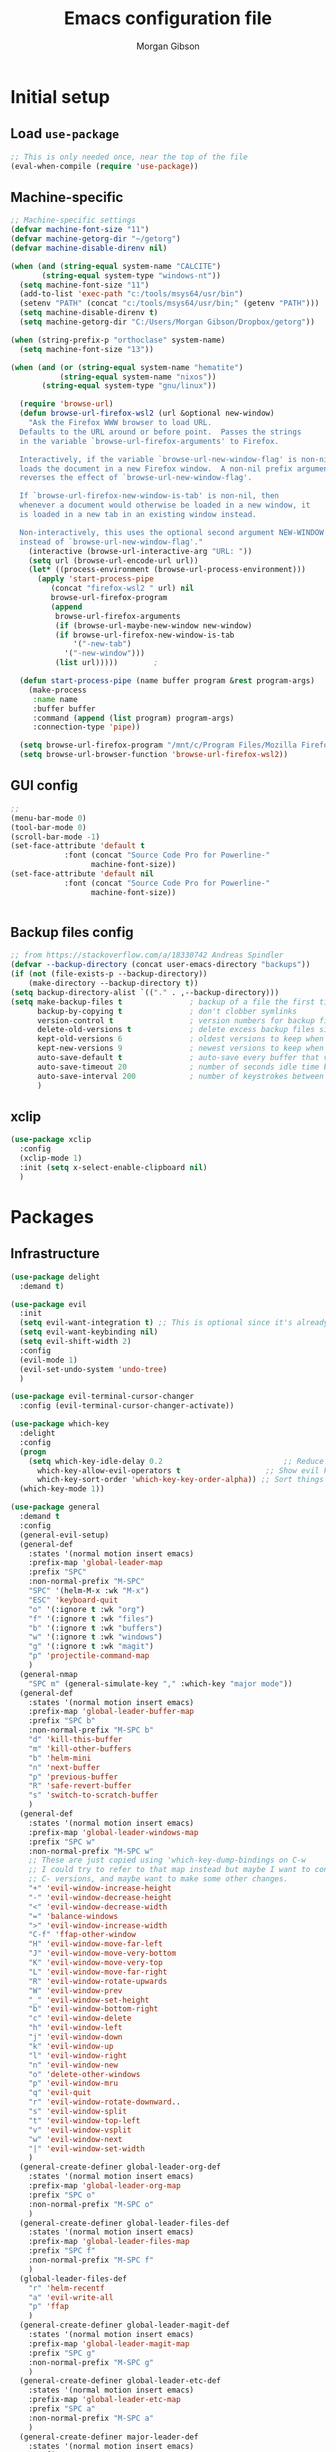#+TITLE: Emacs configuration file
#+AUTHOR: Morgan Gibson
#+BABEL: :cache yes
#+PROPERTY: header-args :tangle yes
* Initial setup
** Load ~use-package~
#+begin_src emacs-lisp
;; This is only needed once, near the top of the file
(eval-when-compile (require 'use-package))
#+end_src
** Machine-specific 
#+begin_src emacs-lisp
;; Machine-specific settings
(defvar machine-font-size "11")
(defvar machine-getorg-dir "~/getorg")
(defvar machine-disable-direnv nil)

(when (and (string-equal system-name "CALCITE")
	   (string-equal system-type "windows-nt"))
  (setq machine-font-size "11")
  (add-to-list 'exec-path "c:/tools/msys64/usr/bin")
  (setenv "PATH" (concat "c:/tools/msys64/usr/bin;" (getenv "PATH")))
  (setq machine-disable-direnv t)
  (setq machine-getorg-dir "C:/Users/Morgan Gibson/Dropbox/getorg"))

(when (string-prefix-p "orthoclase" system-name)
  (setq machine-font-size "13"))

(when (and (or (string-equal system-name "hematite")
	       (string-equal system-name "nixos"))
	   (string-equal system-type "gnu/linux"))

  (require 'browse-url)
  (defun browse-url-firefox-wsl2 (url &optional new-window)
    "Ask the Firefox WWW browser to load URL.
  Defaults to the URL around or before point.  Passes the strings
  in the variable `browse-url-firefox-arguments' to Firefox.

  Interactively, if the variable `browse-url-new-window-flag' is non-nil,
  loads the document in a new Firefox window.  A non-nil prefix argument
  reverses the effect of `browse-url-new-window-flag'.

  If `browse-url-firefox-new-window-is-tab' is non-nil, then
  whenever a document would otherwise be loaded in a new window, it
  is loaded in a new tab in an existing window instead.

  Non-interactively, this uses the optional second argument NEW-WINDOW
  instead of `browse-url-new-window-flag'."
    (interactive (browse-url-interactive-arg "URL: "))
    (setq url (browse-url-encode-url url))
    (let* ((process-environment (browse-url-process-environment)))
      (apply 'start-process-pipe
	     (concat "firefox-wsl2 " url) nil
	     browse-url-firefox-program
	     (append
	      browse-url-firefox-arguments
	      (if (browse-url-maybe-new-window new-window)
		  (if browse-url-firefox-new-window-is-tab
		      '("-new-tab")
		    '("-new-window")))
	      (list url)))))		;

  (defun start-process-pipe (name buffer program &rest program-args)
    (make-process
     :name name
     :buffer buffer
     :command (append (list program) program-args)
     :connection-type 'pipe))

  (setq browse-url-firefox-program "/mnt/c/Program Files/Mozilla Firefox/firefox.exe")
  (setq browse-url-browser-function 'browse-url-firefox-wsl2))

#+end_src
** GUI config
#+begin_src emacs-lisp
;;
(menu-bar-mode 0)
(tool-bar-mode 0)
(scroll-bar-mode -1)
(set-face-attribute 'default t
		    :font (concat "Source Code Pro for Powerline-"
				  machine-font-size))
(set-face-attribute 'default nil
		    :font (concat "Source Code Pro for Powerline-"
				  machine-font-size))


#+end_src
** Backup files config
#+begin_src emacs-lisp
;; from https://stackoverflow.com/a/18330742 Andreas Spindler
(defvar --backup-directory (concat user-emacs-directory "backups"))
(if (not (file-exists-p --backup-directory))
    (make-directory --backup-directory t))
(setq backup-directory-alist `(("." . ,--backup-directory)))
(setq make-backup-files t               ; backup of a file the first time it is saved.
      backup-by-copying t               ; don't clobber symlinks
      version-control t                 ; version numbers for backup files
      delete-old-versions t             ; delete excess backup files silently
      kept-old-versions 6               ; oldest versions to keep when a new numbered backup is made (default: 2)
      kept-new-versions 9               ; newest versions to keep when a new numbered backup is made (default: 2)
      auto-save-default t               ; auto-save every buffer that visits a file
      auto-save-timeout 20              ; number of seconds idle time before auto-save (default: 30)
      auto-save-interval 200            ; number of keystrokes between auto-saves (default: 300)
      )

#+end_src
** xclip
#+begin_src emacs-lisp
(use-package xclip
  :config
  (xclip-mode 1)
  :init (setq x-select-enable-clipboard nil)
  )
#+end_src
* Packages
** Infrastructure
#+begin_src emacs-lisp
(use-package delight
  :demand t)

(use-package evil
  :init
  (setq evil-want-integration t) ;; This is optional since it's already set to t by default.
  (setq evil-want-keybinding nil)
  (setq evil-shift-width 2)
  :config
  (evil-mode 1)
  (evil-set-undo-system 'undo-tree)
  )

(use-package evil-terminal-cursor-changer
  :config (evil-terminal-cursor-changer-activate))

(use-package which-key
  :delight
  :config
  (progn
    (setq which-key-idle-delay 0.2                           ;; Reduce the time before which-key pops up
	  which-key-allow-evil-operators t                   ;; Show evil keybindings
	  which-key-sort-order 'which-key-key-order-alpha)) ;; Sort things properly alphabetical
  (which-key-mode 1))

(use-package general
  :demand t
  :config
  (general-evil-setup)
  (general-def
    :states '(normal motion insert emacs)
    :prefix-map 'global-leader-map
    :prefix "SPC"
    :non-normal-prefix "M-SPC"
    "SPC" '(helm-M-x :wk "M-x")
    "ESC" 'keyboard-quit
    "o" '(:ignore t :wk "org")
    "f" '(:ignore t :wk "files")
    "b" '(:ignore t :wk "buffers")
    "w" '(:ignore t :wk "windows")
    "g" '(:ignore t :wk "magit")
    "p" 'projectile-command-map
    )
  (general-nmap
    "SPC m" (general-simulate-key "," :which-key "major mode"))
  (general-def
    :states '(normal motion insert emacs)
    :prefix-map 'global-leader-buffer-map
    :prefix "SPC b"
    :non-normal-prefix "M-SPC b"
    "d" 'kill-this-buffer
    "m" 'kill-other-buffers
    "b" 'helm-mini
    "n" 'next-buffer
    "p" 'previous-buffer
    "R" 'safe-revert-buffer
    "s" 'switch-to-scratch-buffer
    )
  (general-def
    :states '(normal motion insert emacs)
    :prefix-map 'global-leader-windows-map
    :prefix "SPC w"
    :non-normal-prefix "M-SPC w"
    ;; These are just copied using 'which-key-dump-bindings on C-w
    ;; I could try to refer to that map instead but maybe I want to continue omitting the
    ;; C- versions, and maybe want to make some other changes.
    "+" 'evil-window-increase-height
    "-" 'evil-window-decrease-height
    "<" 'evil-window-decrease-width
    "=" 'balance-windows
    ">" 'evil-window-increase-width
    "C-f" 'ffap-other-window
    "H" 'evil-window-move-far-left
    "J" 'evil-window-move-very-bottom
    "K" 'evil-window-move-very-top
    "L" 'evil-window-move-far-right
    "R" 'evil-window-rotate-upwards
    "W" 'evil-window-prev
    "_" 'evil-window-set-height
    "b" 'evil-window-bottom-right
    "c" 'evil-window-delete
    "h" 'evil-window-left
    "j" 'evil-window-down
    "k" 'evil-window-up
    "l" 'evil-window-right
    "n" 'evil-window-new
    "o" 'delete-other-windows
    "p" 'evil-window-mru
    "q" 'evil-quit
    "r" 'evil-window-rotate-downward..
    "s" 'evil-window-split
    "t" 'evil-window-top-left
    "v" 'evil-window-vsplit
    "w" 'evil-window-next
    "|" 'evil-window-set-width
    )
  (general-create-definer global-leader-org-def
    :states '(normal motion insert emacs)
    :prefix-map 'global-leader-org-map
    :prefix "SPC o"
    :non-normal-prefix "M-SPC o"
    )
  (general-create-definer global-leader-files-def
    :states '(normal motion insert emacs)
    :prefix-map 'global-leader-files-map
    :prefix "SPC f"
    :non-normal-prefix "M-SPC f"
    )
  (global-leader-files-def
    "r" 'helm-recentf
    "a" 'evil-write-all
    "p" 'ffap
    )
  (general-create-definer global-leader-magit-def
    :states '(normal motion insert emacs)
    :prefix-map 'global-leader-magit-map
    :prefix "SPC g"
    :non-normal-prefix "M-SPC g"
    )
  (general-create-definer global-leader-etc-def
    :states '(normal motion insert emacs)
    :prefix-map 'global-leader-etc-map
    :prefix "SPC a"
    :non-normal-prefix "M-SPC a"
    )
  (general-create-definer major-leader-def
    :states '(normal motion insert emacs)
    :prefix ","
    :non-normal-prefix "M-,")
  (major-leader-def emacs-lisp-mode-map
    "e" '(:ignore t :wk "eval")
    "e b" 'eval-buffer
    "e s" 'eval-last-sexp
    "e d" 'eval-defun
    )
  (general-define-key
   :states 'motion
   "g r" 'goto-random-line
   )
  )
#+end_src
** Common
#+begin_src emacs-lisp
(use-package undo-tree
  :delight
  :config
  (setq undo-tree-auto-save-history nil)
  :init (global-undo-tree-mode))

(use-package helm
  :demand t
  :delight
  :general
  (global-leader-files-def
    "f" 'helm-find-files)
  :config
  (add-hook 'after-init-hook (lambda () (helm-mode 1))))

(use-package company
  :demand t
  :general
  ;(:states '(insert emacs) "TAB" 'company-complete-common-or-cycle)
  (:states '(insert emacs) "TAB" 'company-indent-or-complete-common)
  :config
  ;(add-hook 'after-init-hook 'global-company-mode)
  ;(add-hook 'after-init-hook 'company-tng-mode)
  )
#+end_src
** Org
#+begin_src emacs-lisp
(use-package helm-org
  :demand t
  :delight
  :general
  (global-leader-org-def
    "c" 'org-capture
    "o" 'helm-org-agenda-files-headings
    ))

(use-package org
  :hook (org-mode . auto-fill-mode)
  :hook (org-agenda-mode . hl-line-mode)
  :general
  (:states 'normal
	   :keymaps 'org-mode-map
	   "RET" 'org-open-at-point
	   "TAB" 'org-cycle
	   )
  (global-leader-org-def
    "p" (lambda () (interactive) (findProject2 (concat org-directory "/projectile.org")))
    "c" 'org-capture
    "l" 'org-store-link
    "a" 'org-agenda)
  (major-leader-def 'org-mode-map
    "s" 'org-schedule
    "S" (lambda () (interactive) (org-schedule '(4)))
    "d" 'org-deadline
    "!" 'org-time-stamp-inactive
    "." 'org-time-stamp
    "/" 'org-sparse-tree
    ":" 'org-set-tags-command
    "n" 'org-narrow-to-subtree
    "N" 'widen
    "r" 'org-refile
    "A" 'org-archive-subtree
    "c" 'org-ctrl-c-ctrl-c
    "l" 'org-insert-link
    "b" '(:ignore t :wk "babel")
    "b i" 'org-insert-structure-template
    "b n" 'org-edit-special
    "b e" 'org-babel-execute-src-block
    "b b" '(:ignore t :wk "buffer")
    "b b e" 'org-babel-execute-buffer
    "b b t" 'org-babel-tangle
    )
  (major-leader-def 'org-agenda-mode-map
    "s" 'org-agenda-schedule
    "S" (lambda () (interactive) (org-agenda-schedule '(4)))
    "d" 'org-agenda-deadline
    ":" 'org-agenda-set-tags
    "R" 'org-agenda-refile
    "A" 'org-agenda-archive)
  :config
  (setq org-todo-keywords '(
			    (sequence "STUFF(f)" "|" "NOTE(n)" "OUTCOME(o)" "MOTIVE(M)")
			    (sequence "TODO(t!)" "NEXT(x!)" "BLOCKED(b!)" "STARTED(s!)" "WAITING(w!)" "|" "DONE(d!)")
			    (sequence "PROJPLAN(P)" "PROJECT(p)" "PROJWAIT(W)" "|" "PROJDONE(D!)")
			    (sequence "RECUR(r)" "MAYBE(m!)" "|" "CANCELLED(c!)")
			    ))
  (setq org-directory machine-getorg-dir)
  (setq org-agenda-files
	(directory-files org-directory t
			 "\\(todo\\|projectile\\|revisit\\|reference\\|chores\\|beorg-inbox\\)\\.org$"))

  (setq org-agenda-timegrid-use-ampm 1)

  (setq org-refile-targets '((org-agenda-files :maxlevel . 3)))
  (setq org-outline-path-complete-in-steps nil)         ; Refile in a single go
  (setq org-refile-use-outline-path t)                  ; Show full paths for refiling
  (setq org-adapt-indentation nil)
  (setq org-log-done 'time)
  (setq org-capture-templates
	'(("c" "Inbox" entry
	   (file+headline (lambda ()
			    (concat org-directory "/todo.org")) "Inbox")
	   "** STUFF %?\n%U\n%i\n%a")
	  ("p" "Projectile" entry
	   (function (lambda ()
		       (findProject (concat org-directory "/projectile.org")))
		     )
	   "** STUFF %?\n%U\n%i\n%a")))
  (org-babel-do-load-languages
   'org-babel-load-languages
   '((shell . t)
     (emacs-lisp . t)
     (latex . t)
     ))
  (setq org-edit-src-content-indentation 0)
  )

;; copied from org-capture.el
(defun findProject (path)
  (let ((last-project (projectile-project-name)))
    (set-buffer (org-capture-target-buffer path))
    ;; Org expects the target file to be in Org mode, otherwise
    ;; it throws an error.  However, the default notes files
    ;; should work out of the box.  In this case, we switch it to
    ;; Org mode.
    (unless (derived-mode-p 'org-mode)
      (org-display-warning
       (format "Capture requirement: switching buffer %S to Org mode"
	       (current-buffer)))
      (org-mode))
    (org-capture-put-target-region-and-position)
    (widen)
    (goto-char (point-min))
    (if (re-search-forward (format org-complex-heading-regexp-format
				   (regexp-quote last-project))
			   nil t)
	(beginning-of-line)
      (goto-char (point-max))
      (unless (bolp) (insert "\n"))
      (insert "** " last-project "\n")
      (beginning-of-line 0))))

(defun findProject2 (path)
  (let ((last-project (projectile-project-name)))
    ;;(set-buffer (org-capture-target-buffer (concat org-directory "/projectile.org")))
    (switch-to-buffer-other-window (find-file-noselect path))
    ;; Org expects the target file to be in Org mode, otherwise
    ;; it throws an error.  However, the default notes files
    ;; should work out of the box.  In this case, we switch it to
    ;; Org mode.
					;(org-capture-put-target-region-and-position)
    (unless (derived-mode-p 'org-mode)
      (org-display-warning
       (format "Capture requirement: switching buffer %S to Org mode"
	       (current-buffer)))
      (org-mode))
    (widen)
    (goto-char (point-min))
    (if (re-search-forward (format org-complex-heading-regexp-format
				   (regexp-quote last-project))
			   nil t)
	(beginning-of-line)
      (goto-char (point-max))
      (unless (bolp) (insert "\n"))
      (insert "** " last-project "\n")
      (beginning-of-line 0)
      )

    (org-narrow-to-subtree)
    (hide-leaves)
    (org-show-children)
    ))

(use-package evil-org
  :delight
  :after (org evil)
  :config
  (add-hook 'org-mode-hook 'evil-org-mode)
  (add-hook 'evil-org-mode-hook
	    (lambda () (evil-org-set-key-theme '(textobjects navigation todo))))
  (require 'evil-org-agenda)
  (evil-org-agenda-set-keys)
  (evil-define-key 'motion org-agenda-mode-map
    (kbd "SPC") nil
    (kbd "TAB") 'org-agenda-show-and-scroll-up
    (kbd "RET") 'org-agenda-switch-to
    "o" 'org-agenda-goto
    "!" 'org-agenda-toggle-deadlines
    ))

(use-package ob-async)

(use-package eval-in-repl)

(use-package org-babel-eval-in-repl
  :general (major-leader-def 'org-mode-map
	     "b E" 'ober-eval-block-in-repl
	     "C-RET" 'ober-eval-in-repl)
  :config
  (with-eval-after-load "eval-in-repl"
    (setq eir-jump-after-eval nil))
  (add-to-list 'ober-org-babel-type-list
	       '("shell" . (eval-in-repl-shell eir-eval-in-shell)))
  )

(use-package ox-hugo
  :after ox)

(use-package ob-tmux
  :custom
  (org-babel-default-header-args:tmux
   '((:results . "silent");
     (:session . "default"); The default tmux session to send code to
     (:socket  . nil))); The default tmux socket to communicate with
  ;; The tmux sessions are prefixed with the following string.
  ;; You can customize this if you like.
  (org-babel-tmux-session-prefix "ob-")
  ;; The terminal that will be used.
  ;; You can also customize the options passed to the terminal.
  ;; The default terminal is "gnome-terminal" with options "--".
  (org-babel-tmux-terminal "true")
					;(org-babel-tmux-terminal-opts '("-T" "ob-tmux" "-e"))
  ;; Finally, if your tmux is not in your $PATH for whatever reason, you
  ;; may set the path to the tmux binary as follows:
					;(org-babel-tmux-location "/usr/bin/tmux")
  )

(use-package emamux)
#+end_src
*** Exporters
#+begin_src emacs-lisp
(use-package ox-pandoc
  :after ox)
#+end_src
** Common 2
#+begin_src emacs-lisp
(use-package projectile
  :demand t
  :config
  (setq projectile-completion-system 'helm)
  (projectile-mode +1))

(use-package magit
  :general
  (global-leader-magit-def
    "g" 'magit-status
    "h" 'magit-dispatch))

(use-package forge
  :after magit)

					; TODO implement this where needed
(defun clear-space (keymap)
  (let ((space-command (lookup-key keymap (kbd "SPC"))))
    (define-key keymap (kbd "SPC") nil)
    (evil-define-key 'emacs keymap (kbd "SPC") space-command)))

(clear-space grep-mode-map)

					;(setq indent-tabs-mode nil)
					;(setq tab-width 2)

(use-package evil-collection
  :after (evil company-tng flycheck neotree magit)
  :config
  (setq evil-collection-magit-state 'normal)
  (define-key magit-status-mode-map
	      (kbd "SPC") nil) ; magit-diff-show-or-scroll-up
  (evil-define-key 'normal magit-status-mode-map
    (kbd ".") 'magit-diff-show-or-scroll-up)
  (evil-define-key 'emacs magit-status-mode-map
    (kbd "SPC") 'magit-diff-show-or-scroll-up)
  (define-key magit-revision-mode-map
	      (kbd "SPC") nil) ; scroll-up
  (define-key magit-diff-mode-map
	      (kbd "SPC") nil) ; scroll-up
  )

(evil-collection-init '(magit which-key helm company flycheck neotree))

(use-package direnv
  :init
  (add-hook 'prog-mode-hook #'direnv-update-environment)
  :config
  (unless machine-disable-direnv (direnv-mode)))

(use-package neotree
  :general
  (global-leader-files-def
    "n" 'neotree-toggle)
  )
#+end_src
** Major modes
*** Nix
#+begin_src emacs-lisp
(use-package nix-mode
  :mode "\\.nix\\'")
#+end_src
*** Ledger
#+begin_src emacs-lisp
(use-package ledger-mode
  :init
  ;; Ledger config from hledger github issue user taksuyu
  (setq ledger-binary-path "hledger")
  (setq ledger-mode-should-check-version nil)
  (setq ledger-mode-links-in-register nil)
  (add-to-list 'auto-mode-alist '("\\.\\(h?ledger\\|journal\\|j\\)$" . ledger-mode))

  (defvar ledger-report-balance
    (list "bal" (concat ledger-binary-path " -f default.journal bal assets:cash liabilities:discover -U")))

  (setq ledger-reports
	(list ledger-report-balance)))
#+end_src
*** DTrace
#+begin_src emacs-lisp
(use-package dtrace-script-mode
  :mode "\\.d\\'")

#+end_src
*** Dhall
#+begin_src emacs-lisp
(use-package dhall-mode
  :general
  (major-leader-def 'dhall-mode-map
    "l" '(:keymap lsp-command-map :package lsp-mode :wk "lsp-mode")
					; Copied and filtered from lsp-mode.el
    "l a" '(:ignore t :wk "already there")
    "l s" '(:ignore t :wk "sessions")
    "l F" '(:ignore t :wk "folders")
    "l =" '(:ignore t :wk "formatting")
    "l T" '(:ignore t :wk "toggle")
    "l g" '(:ignore t :wk "goto")
    "l h" '(:ignore t :wk "help")
    "l r" '(:ignore t :wk "refactor")
    "l a" '(:ignore t :wk "code actions")
    "l G" '(:ignore t :wk "peek")
    "n" 'flycheck-next-error
    "N" 'flycheck-previous-error
    "f" 'flycheck-list-errors
    )
  :mode "\\.dhall\\'"
  :config
  (setq dhall-use-header-line nil)
  (setq dhall-repl-executable "dhall repl")
  )
#+end_src
*** Haskell
#+begin_src emacs-lisp
(add-hook 'emacs-lisp-mode-hook 'hs-minor-mode)

(use-package haskell-mode
  :general
  (major-leader-def 'haskell-mode-map
    "l" '(:keymap lsp-command-map :package lsp-mode :wk "lsp-mode")
					; Copied and filtered from lsp-mode.el
    "l a" '(:ignore t :wk "already there")
    "l s" '(:ignore t :wk "sessions")
    "l F" '(:ignore t :wk "folders")
    "l =" '(:ignore t :wk "formatting")
    "l T" '(:ignore t :wk "toggle")
    "l g" '(:ignore t :wk "goto")
    "l h" '(:ignore t :wk "help")
    "l r" '(:ignore t :wk "refactor")
    "l a" '(:ignore t :wk "code actions")
    "l G" '(:ignore t :wk "peek")
    "n" 'flycheck-next-error
    "N" 'flycheck-previous-error
    "f f" 'flycheck-list-errors
    "f c" 'flycheck-buffer
    "f d" 'flycheck-clear
    )
  )

(use-package lsp-haskell
  :config
					;(setq lsp-haskell-process-path-hie "ghcide")
					;(setq lsp-haskell-process-args-hie '())
  (setq lsp-haskell-server-path
	"haskell-language-server")
  ;; Comment/uncomment this line to see interactions between lsp client/server.
  ;;(setq lsp-log-io t)
  )

(defun haskell-outline-level ()
  (let (buffer-invisibility-spec)
    (save-excursion
      (skip-chars-forward "    \n")
      (current-column))))

(add-hook 'haskell-mode-hook (lambda ()
			       (outline-minor-mode)
			       (set (make-local-variable 'outline-regexp)
				    (rx (* anything) (or "do" "mdo" "where")
					symbol-end))
			       (set (make-local-variable 'outline-level) #'haskell-outline-level)
			       ))
#+end_src
*** LSP, flycheck, etc
#+begin_src emacs-lisp
(use-package flycheck
  :config
  (global-flycheck-mode t)
  ; (flycheck-idle-change-delay 1.2)
)

(use-package yasnippet)

(use-package lsp-mode
  :init
  (setq lsp-keymap-prefix "C-c l")
  ; https://emacs-lsp.github.io/lsp-mode/page/performance/
  (setq read-process-output-max (* 5 1024 1024)) ;; 5mb
  (setq gc-cons-threshold 100000000)

  :hook
  (haskell-mode . lsp)
  (dhall-mode . lsp)
  (sh-mode . lsp)
  (rust-mode . lsp)
  :commands lsp
  )

(use-package lsp-ui
  :commands lsp-ui-mode)

(use-package helm-lsp
  :commands helm-lsp-workspace-symbol)

(use-package format-all
  :hook (haskell-mode . format-all-mode)
  :general
  (global-leader-etc-def
    "f" 'format-all-buffer
    )
  )

#+end_src
*** AUCTeX 
#+begin_src emacs-lisp
(use-package tex
  :ensure auctex
  :config (setq-default TeX-engine 'xetex)
  )

#+end_src
*** PowerShell
#+begin_src emacs-lisp
(use-package powershell)
#+end_src
*** json
#+begin_src emacs-lisp
(use-package json-mode)
#+end_src
*** Rust
#+begin_src emacs-lisp
(use-package rust-mode
  :general
  (major-leader-def 'rust-mode-map
    "l" '(:keymap lsp-command-map :package lsp-mode :wk "lsp-mode")
    "n" 'flycheck-next-error
    "N" 'flycheck-previous-error
    "f f" 'flycheck-list-errors
    "f c" 'flycheck-buffer
    "f d" 'flycheck-clear
    )
  )
#+end_src
** Appearance
#+begin_src emacs-lisp
(use-package color-theme-sanityinc-solarized
  :config (load-theme 'sanityinc-solarized-dark t))
#+end_src
* Misc
** Random line
#+begin_src emacs-lisp
;;; Jump to a random line
					; sburke@cpan.org
(defun goto-random-line ()
  "Go to a random line in this buffer."
					; good for electrobibliomancy.
  (interactive)
  (goto-line (1+ (random (buffer-line-count)))))

(defun buffer-line-count ()
  "Return the number of lines in this buffer."
  (count-lines (point-min) (point-max)))

#+end_src
** Indent defaults
#+begin_src emacs-lisp
(setq-default indent-tabs-mode nil)
#+end_src
